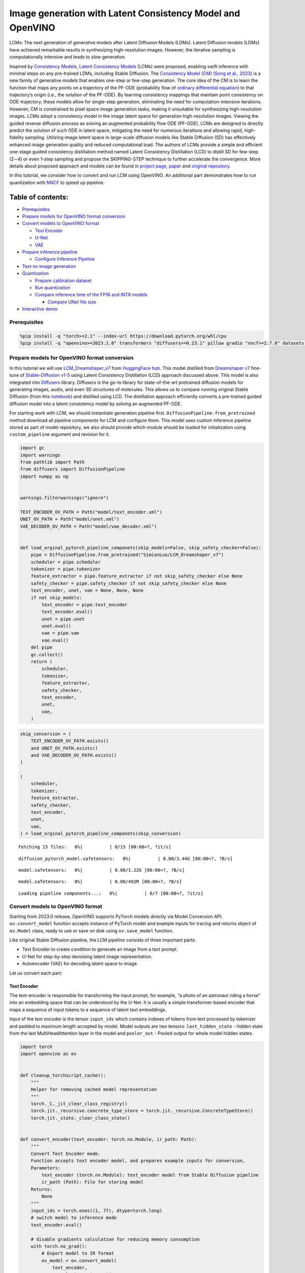 Image generation with Latent Consistency Model and OpenVINO
===========================================================

LCMs: The next generation of generative models after Latent Diffusion
Models (LDMs). Latent Diffusion models (LDMs) have achieved remarkable
results in synthesizing high-resolution images. However, the iterative
sampling is computationally intensive and leads to slow generation.

Inspired by `Consistency Models <https://arxiv.org/abs/2303.01469>`__,
`Latent Consistency Models <https://arxiv.org/pdf/2310.04378.pdf>`__
(LCMs) were proposed, enabling swift inference with minimal steps on any
pre-trained LDMs, including Stable Diffusion. The `Consistency Model
(CM) (Song et al., 2023) <https://arxiv.org/abs/2303.01469>`__ is a new
family of generative models that enables one-step or few-step
generation. The core idea of the CM is to learn the function that maps
any points on a trajectory of the PF-ODE (probability flow of `ordinary
differential
equation <https://en.wikipedia.org/wiki/Ordinary_differential_equation>`__)
to that trajectory’s origin (i.e., the solution of the PF-ODE). By
learning consistency mappings that maintain point consistency on
ODE-trajectory, these models allow for single-step generation,
eliminating the need for computation-intensive iterations. However, CM
is constrained to pixel space image generation tasks, making it
unsuitable for synthesizing high-resolution images. LCMs adopt a
consistency model in the image latent space for generation
high-resolution images. Viewing the guided reverse diffusion process as
solving an augmented probability flow ODE (PF-ODE), LCMs are designed to
directly predict the solution of such ODE in latent space, mitigating
the need for numerous iterations and allowing rapid, high-fidelity
sampling. Utilizing image latent space in large-scale diffusion models
like Stable Diffusion (SD) has effectively enhanced image generation
quality and reduced computational load. The authors of LCMs provide a
simple and efficient one-stage guided consistency distillation method
named Latent Consistency Distillation (LCD) to distill SD for few-step
(2∼4) or even 1-step sampling and propose the SKIPPING-STEP technique to
further accelerate the convergence. More details about proposed approach
and models can be found in `project
page <https://latent-consistency-models.github.io/>`__,
`paper <https://arxiv.org/abs/2310.04378>`__ and `original
repository <https://github.com/luosiallen/latent-consistency-model>`__.

In this tutorial, we consider how to convert and run LCM using OpenVINO.
An additional part demonstrates how to run quantization with
`NNCF <https://github.com/openvinotoolkit/nncf/>`__ to speed up
pipeline.

Table of contents:
^^^^^^^^^^^^^^^^^^

-  `Prerequisites <#prerequisites>`__
-  `Prepare models for OpenVINO format
   conversion <#prepare-models-for-openvino-format-conversion>`__
-  `Convert models to OpenVINO
   format <#convert-models-to-openvino-format>`__

   -  `Text Encoder <#text-encoder>`__
   -  `U-Net <#u-net>`__
   -  `VAE <#vae>`__

-  `Prepare inference pipeline <#prepare-inference-pipeline>`__

   -  `Configure Inference Pipeline <#configure-inference-pipeline>`__

-  `Text-to-image generation <#text-to-image-generation>`__
-  `Quantization <#quantization>`__

   -  `Prepare calibration dataset <#prepare-calibration-dataset>`__
   -  `Run quantization <#run-quantization>`__
   -  `Compare inference time of the FP16 and INT8
      models <#compare-inference-time-of-the-fp16-and-int8-models>`__

      -  `Compare UNet file size <#compare-unet-file-size>`__

-  `Interactive demo <#interactive-demo>`__

Prerequisites
-------------



.. code:: ipython3

    %pip install -q "torch>=2.1" --index-url https://download.pytorch.org/whl/cpu
    %pip install -q "openvino>=2023.1.0" transformers "diffusers>=0.23.1" pillow gradio "nncf>=2.7.0" datasets "peft==0.6.2" --extra-index-url https://download.pytorch.org/whl/cpu

Prepare models for OpenVINO format conversion
---------------------------------------------



In this tutorial we will use
`LCM_Dreamshaper_v7 <https://huggingface.co/SimianLuo/LCM_Dreamshaper_v7>`__
from `HuggingFace hub <https://huggingface.co/>`__. This model distilled
from `Dreamshaper v7 <https://huggingface.co/Lykon/dreamshaper-7>`__
fine-tune of `Stable-Diffusion
v1-5 <https://huggingface.co/runwayml/stable-diffusion-v1-5>`__ using
Latent Consistency Distillation (LCD) approach discussed above. This
model is also integrated into
`Diffusers <https://huggingface.co/docs/diffusers/index>`__ library. 
Diffusers is the go-to library for state-of-the-art pretrained diffusion
models for generating images, audio, and even 3D structures of
molecules. This allows us to compare running original Stable Diffusion
(from this
`notebook <stable-diffusion-text-to-image-with-output.html>`__)
and distilled using LCD. The distillation approach efficiently converts
a pre-trained guided diffusion model into a latent consistency model by
solving an augmented PF-ODE.

For starting work with LCM, we should instantiate generation pipeline
first. ``DiffusionPipeline.from_pretrained`` method download all
pipeline components for LCM and configure them. This model uses custom
inference pipeline stored as part of model repository, we also should
provide which module should be loaded for initialization using
``custom_pipeline`` argument and revision for it.

.. code:: ipython3

    import gc
    import warnings
    from pathlib import Path
    from diffusers import DiffusionPipeline
    import numpy as np
    
    
    warnings.filterwarnings("ignore")
    
    TEXT_ENCODER_OV_PATH = Path("model/text_encoder.xml")
    UNET_OV_PATH = Path("model/unet.xml")
    VAE_DECODER_OV_PATH = Path("model/vae_decoder.xml")
    
    
    def load_orginal_pytorch_pipeline_componets(skip_models=False, skip_safety_checker=False):
        pipe = DiffusionPipeline.from_pretrained("SimianLuo/LCM_Dreamshaper_v7")
        scheduler = pipe.scheduler
        tokenizer = pipe.tokenizer
        feature_extractor = pipe.feature_extractor if not skip_safety_checker else None
        safety_checker = pipe.safety_checker if not skip_safety_checker else None
        text_encoder, unet, vae = None, None, None
        if not skip_models:
            text_encoder = pipe.text_encoder
            text_encoder.eval()
            unet = pipe.unet
            unet.eval()
            vae = pipe.vae
            vae.eval()
        del pipe
        gc.collect()
        return (
            scheduler,
            tokenizer,
            feature_extractor,
            safety_checker,
            text_encoder,
            unet,
            vae,
        )

.. code:: ipython3

    skip_conversion = (
        TEXT_ENCODER_OV_PATH.exists()
        and UNET_OV_PATH.exists()
        and VAE_DECODER_OV_PATH.exists()
    )
    
    (
        scheduler,
        tokenizer,
        feature_extractor,
        safety_checker,
        text_encoder,
        unet,
        vae,
    ) = load_orginal_pytorch_pipeline_componets(skip_conversion)



.. parsed-literal::

    Fetching 15 files:   0%|          | 0/15 [00:00<?, ?it/s]



.. parsed-literal::

    diffusion_pytorch_model.safetensors:   0%|          | 0.00/3.44G [00:00<?, ?B/s]



.. parsed-literal::

    model.safetensors:   0%|          | 0.00/1.22G [00:00<?, ?B/s]



.. parsed-literal::

    model.safetensors:   0%|          | 0.00/492M [00:00<?, ?B/s]



.. parsed-literal::

    Loading pipeline components...:   0%|          | 0/7 [00:00<?, ?it/s]


Convert models to OpenVINO format
---------------------------------



Starting from 2023.0 release, OpenVINO supports PyTorch models directly
via Model Conversion API. ``ov.convert_model`` function accepts instance
of PyTorch model and example inputs for tracing and returns object of
``ov.Model`` class, ready to use or save on disk using ``ov.save_model``
function.

Like original Stable Diffusion pipeline, the LCM pipeline consists of
three important parts:

-  Text Encoder to create condition to generate an image from a text
   prompt.
-  U-Net for step-by-step denoising latent image representation.
-  Autoencoder (VAE) for decoding latent space to image.

Let us convert each part:

Text Encoder
~~~~~~~~~~~~



The text-encoder is responsible for transforming the input prompt, for
example, “a photo of an astronaut riding a horse” into an embedding
space that can be understood by the U-Net. It is usually a simple
transformer-based encoder that maps a sequence of input tokens to a
sequence of latent text embeddings.

Input of the text encoder is the tensor ``input_ids`` which contains
indexes of tokens from text processed by tokenizer and padded to maximum
length accepted by model. Model outputs are two tensors:
``last_hidden_state`` - hidden state from the last MultiHeadAttention
layer in the model and ``pooler_out`` - Pooled output for whole model
hidden states.

.. code:: ipython3

    import torch
    import openvino as ov
    
    
    def cleanup_torchscript_cache():
        """
        Helper for removing cached model representation
        """
        torch._C._jit_clear_class_registry()
        torch.jit._recursive.concrete_type_store = torch.jit._recursive.ConcreteTypeStore()
        torch.jit._state._clear_class_state()
    
    
    def convert_encoder(text_encoder: torch.nn.Module, ir_path: Path):
        """
        Convert Text Encoder mode.
        Function accepts text encoder model, and prepares example inputs for conversion,
        Parameters:
            text_encoder (torch.nn.Module): text_encoder model from Stable Diffusion pipeline
            ir_path (Path): File for storing model
        Returns:
            None
        """
        input_ids = torch.ones((1, 77), dtype=torch.long)
        # switch model to inference mode
        text_encoder.eval()
    
        # disable gradients calculation for reducing memory consumption
        with torch.no_grad():
            # Export model to IR format
            ov_model = ov.convert_model(
                text_encoder,
                example_input=input_ids,
                input=[
                    (-1, 77),
                ],
            )
        ov.save_model(ov_model, ir_path)
        del ov_model
        cleanup_torchscript_cache()
        gc.collect()
        print(f"Text Encoder successfully converted to IR and saved to {ir_path}")
    
    
    if not TEXT_ENCODER_OV_PATH.exists():
        convert_encoder(text_encoder, TEXT_ENCODER_OV_PATH)
    else:
        print(f"Text encoder will be loaded from {TEXT_ENCODER_OV_PATH}")
    
    del text_encoder
    gc.collect()


.. parsed-literal::

    Text encoder will be loaded from model/text_encoder.xml




.. parsed-literal::

    9



U-Net
~~~~~



U-Net model, similar to Stable Diffusion UNet model, has four inputs:

-  ``sample`` - latent image sample from previous step. Generation
   process has not been started yet, so you will use random noise.
-  ``timestep`` - current scheduler step.
-  ``encoder_hidden_state`` - hidden state of text encoder.
-  ``timestep_cond`` - timestep condition for generation. This input is
   not present in original Stable Diffusion U-Net model and introduced
   by LCM for improving generation quality using Classifier-Free
   Guidance. `Classifier-free guidance
   (CFG) <https://arxiv.org/abs/2207.12598>`__ is crucial for
   synthesizing high-quality text-aligned images in Stable Diffusion,
   because it controls how similar the generated image will be to the
   prompt. In Latent Consistency Models, CFG serves as augmentation
   parameter for PF-ODE.

Model predicts the ``sample`` state for the next step.

.. code:: ipython3

    def convert_unet(unet: torch.nn.Module, ir_path: Path):
        """
        Convert U-net model to IR format.
        Function accepts unet model, prepares example inputs for conversion,
        Parameters:
            unet (StableDiffusionPipeline): unet from Stable Diffusion pipeline
            ir_path (Path): File for storing model
        Returns:
            None
        """
        # prepare inputs
        dummy_inputs = {
            "sample": torch.randn((1, 4, 64, 64)),
            "timestep": torch.ones([1]).to(torch.float32),
            "encoder_hidden_states": torch.randn((1, 77, 768)),
            "timestep_cond": torch.randn((1, 256)),
        }
        unet.eval()
        with torch.no_grad():
            ov_model = ov.convert_model(unet, example_input=dummy_inputs)
        ov.save_model(ov_model, ir_path)
        del ov_model
        cleanup_torchscript_cache()
        gc.collect()
        print(f"Unet successfully converted to IR and saved to {ir_path}")
    
    
    if not UNET_OV_PATH.exists():
        convert_unet(unet, UNET_OV_PATH)
    else:
        print(f"Unet will be loaded from {UNET_OV_PATH}")
    del unet
    gc.collect()


.. parsed-literal::

    Unet successfully converted to IR and saved to model/unet.xml




.. parsed-literal::

    0



VAE
~~~



The VAE model has two parts, an encoder and a decoder. The encoder is
used to convert the image into a low dimensional latent representation,
which will serve as the input to the U-Net model. The decoder,
conversely, transforms the latent representation back into an image.

During latent diffusion training, the encoder is used to get the latent
representations (latents) of the images for the forward diffusion
process, which applies more and more noise at each step. During
inference, the denoised latents generated by the reverse diffusion
process are converted back into images using the VAE decoder. When you
run inference for text-to-image, there is no initial image as a starting
point. You can skip this step and directly generate initial random
noise.

In our inference pipeline, we will not use VAE encoder part and skip its
conversion for reducing memory consumption. The process of conversion
VAE encoder, can be found in Stable Diffusion notebook.

.. code:: ipython3

    def convert_vae_decoder(vae: torch.nn.Module, ir_path: Path):
        """
        Convert VAE model for decoding to IR format.
        Function accepts vae model, creates wrapper class for export only necessary for inference part,
        prepares example inputs for conversion,
        Parameters:
            vae (torch.nn.Module): VAE model frm StableDiffusion pipeline
            ir_path (Path): File for storing model
        Returns:
            None
        """
    
        class VAEDecoderWrapper(torch.nn.Module):
            def __init__(self, vae):
                super().__init__()
                self.vae = vae
    
            def forward(self, latents):
                return self.vae.decode(latents)
    
        vae_decoder = VAEDecoderWrapper(vae)
        latents = torch.zeros((1, 4, 64, 64))
    
        vae_decoder.eval()
        with torch.no_grad():
            ov_model = ov.convert_model(vae_decoder, example_input=latents)
        ov.save_model(ov_model, ir_path)
        del ov_model
        cleanup_torchscript_cache()
        print(f"VAE decoder successfully converted to IR and saved to {ir_path}")
    
    
    if not VAE_DECODER_OV_PATH.exists():
        convert_vae_decoder(vae, VAE_DECODER_OV_PATH)
    else:
        print(f"VAE decoder will be loaded from {VAE_DECODER_OV_PATH}")
    
    del vae
    gc.collect()


.. parsed-literal::

    VAE decoder will be loaded from model/vae_decoder.xml




.. parsed-literal::

    0



Prepare inference pipeline
--------------------------



Putting it all together, let us now take a closer look at how the model
works in inference by illustrating the logical flow.

.. figure:: https://user-images.githubusercontent.com/29454499/277402235-079bacfb-3b6d-424b-8d47-5ddf601e1639.png
   :alt: lcm-pipeline

   lcm-pipeline

The pipeline takes a latent image representation and a text prompt is
transformed to text embedding via CLIP’s text encoder as an input. The
initial latent image representation generated using random noise
generator. In difference, with original Stable Diffusion pipeline, LCM
also uses guidance scale for getting timestep conditional embeddings as
input for diffusion process, while in Stable Diffusion, it used for
scaling output latents.

Next, the U-Net iteratively *denoises* the random latent image
representations while being conditioned on the text embeddings. The
output of the U-Net, being the noise residual, is used to compute a
denoised latent image representation via a scheduler algorithm. LCM
introduces own scheduling algorithm that extends the denoising procedure
introduced in denoising diffusion probabilistic models (DDPMs) with
non-Markovian guidance. The *denoising* process is repeated given number
of times (by default 50 in original SD pipeline, but for LCM small
number of steps required ~2-8) to step-by-step retrieve better latent
image representations. When complete, the latent image representation is
decoded by the decoder part of the variational auto encoder.

.. code:: ipython3

    from typing import Union, Optional, Any, List, Dict
    from transformers import CLIPTokenizer, CLIPImageProcessor
    from diffusers.pipelines.stable_diffusion.safety_checker import (
        StableDiffusionSafetyChecker,
    )
    from diffusers.pipelines.stable_diffusion import StableDiffusionPipelineOutput
    from diffusers.image_processor import VaeImageProcessor
    
    
    class OVLatentConsistencyModelPipeline(DiffusionPipeline):
        def __init__(
            self,
            vae_decoder: ov.Model,
            text_encoder: ov.Model,
            tokenizer: CLIPTokenizer,
            unet: ov.Model,
            scheduler: None,
            safety_checker: StableDiffusionSafetyChecker,
            feature_extractor: CLIPImageProcessor,
            requires_safety_checker: bool = True,
        ):
            super().__init__()
            self.vae_decoder = vae_decoder
            self.text_encoder = text_encoder
            self.tokenizer = tokenizer
            self.register_to_config(unet=unet)
            self.scheduler = scheduler
            self.safety_checker = safety_checker
            self.feature_extractor = feature_extractor
            self.vae_scale_factor = 2**3
            self.image_processor = VaeImageProcessor(vae_scale_factor=self.vae_scale_factor)
    
        def _encode_prompt(
            self,
            prompt,
            num_images_per_prompt,
            prompt_embeds: None,
        ):
            r"""
            Encodes the prompt into text encoder hidden states.
            Args:
                prompt (`str` or `List[str]`, *optional*):
                    prompt to be encoded
                num_images_per_prompt (`int`):
                    number of images that should be generated per prompt
                prompt_embeds (`torch.FloatTensor`, *optional*):
                    Pre-generated text embeddings. Can be used to easily tweak text inputs, *e.g.* prompt weighting. If not
                    provided, text embeddings will be generated from `prompt` input argument.
            """
    
            if prompt_embeds is None:
    
                text_inputs = self.tokenizer(
                    prompt,
                    padding="max_length",
                    max_length=self.tokenizer.model_max_length,
                    truncation=True,
                    return_tensors="pt",
                )
                text_input_ids = text_inputs.input_ids
                untruncated_ids = self.tokenizer(
                    prompt, padding="longest", return_tensors="pt"
                ).input_ids
    
                if untruncated_ids.shape[-1] >= text_input_ids.shape[
                    -1
                ] and not torch.equal(text_input_ids, untruncated_ids):
                    removed_text = self.tokenizer.batch_decode(
                        untruncated_ids[:, self.tokenizer.model_max_length - 1 : -1]
                    )
                    logger.warning(
                        "The following part of your input was truncated because CLIP can only handle sequences up to"
                        f" {self.tokenizer.model_max_length} tokens: {removed_text}"
                    )
    
                prompt_embeds = self.text_encoder(text_input_ids, share_inputs=True, share_outputs=True)
                prompt_embeds = torch.from_numpy(prompt_embeds[0])
    
            bs_embed, seq_len, _ = prompt_embeds.shape
            # duplicate text embeddings for each generation per prompt
            prompt_embeds = prompt_embeds.repeat(1, num_images_per_prompt, 1)
            prompt_embeds = prompt_embeds.view(
                bs_embed * num_images_per_prompt, seq_len, -1
            )
    
            # Don't need to get uncond prompt embedding because of LCM Guided Distillation
            return prompt_embeds
    
        def run_safety_checker(self, image, dtype):
            if self.safety_checker is None:
                has_nsfw_concept = None
            else:
                if torch.is_tensor(image):
                    feature_extractor_input = self.image_processor.postprocess(
                        image, output_type="pil"
                    )
                else:
                    feature_extractor_input = self.image_processor.numpy_to_pil(image)
                safety_checker_input = self.feature_extractor(
                    feature_extractor_input, return_tensors="pt"
                )
                image, has_nsfw_concept = self.safety_checker(
                    images=image, clip_input=safety_checker_input.pixel_values.to(dtype)
                )
            return image, has_nsfw_concept
    
        def prepare_latents(
            self, batch_size, num_channels_latents, height, width, dtype, latents=None
        ):
            shape = (
                batch_size,
                num_channels_latents,
                height // self.vae_scale_factor,
                width // self.vae_scale_factor,
            )
            if latents is None:
                latents = torch.randn(shape, dtype=dtype)
            # scale the initial noise by the standard deviation required by the scheduler
            latents = latents * self.scheduler.init_noise_sigma
            return latents
    
        def get_w_embedding(self, w, embedding_dim=512, dtype=torch.float32):
            """
            see https://github.com/google-research/vdm/blob/dc27b98a554f65cdc654b800da5aa1846545d41b/model_vdm.py#L298
            Args:
            timesteps: torch.Tensor: generate embedding vectors at these timesteps
            embedding_dim: int: dimension of the embeddings to generate
            dtype: data type of the generated embeddings
            Returns:
            embedding vectors with shape `(len(timesteps), embedding_dim)`
            """
            assert len(w.shape) == 1
            w = w * 1000.0
    
            half_dim = embedding_dim // 2
            emb = torch.log(torch.tensor(10000.0)) / (half_dim - 1)
            emb = torch.exp(torch.arange(half_dim, dtype=dtype) * -emb)
            emb = w.to(dtype)[:, None] * emb[None, :]
            emb = torch.cat([torch.sin(emb), torch.cos(emb)], dim=1)
            if embedding_dim % 2 == 1:  # zero pad
                emb = torch.nn.functional.pad(emb, (0, 1))
            assert emb.shape == (w.shape[0], embedding_dim)
            return emb
    
        @torch.no_grad()
        def __call__(
            self,
            prompt: Union[str, List[str]] = None,
            height: Optional[int] = 512,
            width: Optional[int] = 512,
            guidance_scale: float = 7.5,
            num_images_per_prompt: Optional[int] = 1,
            latents: Optional[torch.FloatTensor] = None,
            num_inference_steps: int = 4,
            lcm_origin_steps: int = 50,
            prompt_embeds: Optional[torch.FloatTensor] = None,
            output_type: Optional[str] = "pil",
            return_dict: bool = True,
            cross_attention_kwargs: Optional[Dict[str, Any]] = None,
        ):
    
            # 1. Define call parameters
            if prompt is not None and isinstance(prompt, str):
                batch_size = 1
            elif prompt is not None and isinstance(prompt, list):
                batch_size = len(prompt)
            else:
                batch_size = prompt_embeds.shape[0]
    
            # do_classifier_free_guidance = guidance_scale > 0.0
            # In LCM Implementation:  cfg_noise = noise_cond + cfg_scale * (noise_cond - noise_uncond) , (cfg_scale > 0.0 using CFG)
    
            # 2. Encode input prompt
            prompt_embeds = self._encode_prompt(
                prompt,
                num_images_per_prompt,
                prompt_embeds=prompt_embeds,
            )
    
            # 3. Prepare timesteps
            self.scheduler.set_timesteps(num_inference_steps, original_inference_steps=lcm_origin_steps)
            timesteps = self.scheduler.timesteps
    
            # 4. Prepare latent variable
            num_channels_latents = 4
            latents = self.prepare_latents(
                batch_size * num_images_per_prompt,
                num_channels_latents,
                height,
                width,
                prompt_embeds.dtype,
                latents,
            )
    
            bs = batch_size * num_images_per_prompt
    
            # 5. Get Guidance Scale Embedding
            w = torch.tensor(guidance_scale).repeat(bs)
            w_embedding = self.get_w_embedding(w, embedding_dim=256)
    
            # 6. LCM MultiStep Sampling Loop:
            with self.progress_bar(total=num_inference_steps) as progress_bar:
                for i, t in enumerate(timesteps):
    
                    ts = torch.full((bs,), t, dtype=torch.long)
    
                    # model prediction (v-prediction, eps, x)
                    model_pred = self.unet([latents, ts, prompt_embeds, w_embedding], share_inputs=True, share_outputs=True)[0]
    
                    # compute the previous noisy sample x_t -> x_t-1
                    latents, denoised = self.scheduler.step(
                        torch.from_numpy(model_pred), t, latents, return_dict=False
                    )
                    progress_bar.update()
    
            if not output_type == "latent":
                image = torch.from_numpy(self.vae_decoder(denoised / 0.18215, share_inputs=True, share_outputs=True)[0])
                image, has_nsfw_concept = self.run_safety_checker(
                    image, prompt_embeds.dtype
                )
            else:
                image = denoised
                has_nsfw_concept = None
    
            if has_nsfw_concept is None:
                do_denormalize = [True] * image.shape[0]
            else:
                do_denormalize = [not has_nsfw for has_nsfw in has_nsfw_concept]
    
            image = self.image_processor.postprocess(
                image, output_type=output_type, do_denormalize=do_denormalize
            )
    
            if not return_dict:
                return (image, has_nsfw_concept)
    
            return StableDiffusionPipelineOutput(
                images=image, nsfw_content_detected=has_nsfw_concept
            )

Configure Inference Pipeline
~~~~~~~~~~~~~~~~~~~~~~~~~~~~



First, you should create instances of OpenVINO Model and compile it
using selected device. Select device from dropdown list for running
inference using OpenVINO.

.. code:: ipython3

    core = ov.Core()
    
    import ipywidgets as widgets
    
    device = widgets.Dropdown(
        options=core.available_devices + ["AUTO"],
        value="CPU",
        description="Device:",
        disabled=False,
    )
    
    device




.. parsed-literal::

    Dropdown(description='Device:', options=('CPU', 'AUTO'), value='CPU')



.. code:: ipython3

    text_enc = core.compile_model(TEXT_ENCODER_OV_PATH, device.value)
    unet_model = core.compile_model(UNET_OV_PATH, device.value)
    
    ov_config = {"INFERENCE_PRECISION_HINT": "f32"} if device.value != "CPU" else {}
    
    vae_decoder = core.compile_model(VAE_DECODER_OV_PATH, device.value, ov_config)

Model tokenizer and scheduler are also important parts of the pipeline.
This pipeline is also can use Safety Checker, the filter for detecting
that corresponding generated image contains “not-safe-for-work” (nsfw)
content. The process of nsfw content detection requires to obtain image
embeddings using CLIP model, so additionally feature extractor component
should be added in the pipeline. We reuse tokenizer, feature extractor,
scheduler and safety checker from original LCM pipeline.

.. code:: ipython3

    ov_pipe = OVLatentConsistencyModelPipeline(
        tokenizer=tokenizer,
        text_encoder=text_enc,
        unet=unet_model,
        vae_decoder=vae_decoder,
        scheduler=scheduler,
        feature_extractor=feature_extractor,
        safety_checker=safety_checker,
    )

Text-to-image generation
------------------------



Now, let’s see model in action

.. code:: ipython3

    prompt = "a beautiful pink unicorn, 8k"
    num_inference_steps = 4
    torch.manual_seed(1234567)
    
    images = ov_pipe(
        prompt=prompt,
        num_inference_steps=num_inference_steps,
        guidance_scale=8.0,
        lcm_origin_steps=50,
        output_type="pil",
        height=512,
        width=512,
    ).images



.. parsed-literal::

      0%|          | 0/4 [00:00<?, ?it/s]


.. code:: ipython3

    images[0]




.. image:: latent-consistency-models-image-generation-with-output_files/latent-consistency-models-image-generation-with-output_21_0.png



Nice. As you can see, the picture has quite a high definition 🔥.

Quantization
------------



`NNCF <https://github.com/openvinotoolkit/nncf/>`__ enables
post-training quantization by adding quantization layers into model
graph and then using a subset of the training dataset to initialize the
parameters of these additional quantization layers. Quantized operations
are executed in ``INT8`` instead of ``FP32``/``FP16`` making model
inference faster.

According to ``LatentConsistencyModelPipeline`` structure, UNet used for
iterative denoising of input. It means that model runs in the cycle
repeating inference on each diffusion step, while other parts of
pipeline take part only once. That is why computation cost and speed of
UNet denoising becomes the critical path in the pipeline. Quantizing the
rest of the SD pipeline does not significantly improve inference
performance but can lead to a substantial degradation of accuracy.

The optimization process contains the following steps:

1. Create a calibration dataset for quantization.
2. Run ``nncf.quantize()`` to obtain quantized model.
3. Save the ``INT8`` model using ``openvino.save_model()`` function.

Please select below whether you would like to run quantization to
improve model inference speed.

.. code:: ipython3

    to_quantize = widgets.Checkbox(
        value=True,
        description='Quantization',
        disabled=False,
    )
    
    to_quantize




.. parsed-literal::

    Checkbox(value=True, description='Quantization')



Let’s load ``skip magic`` extension to skip quantization if
``to_quantize`` is not selected

.. code:: ipython3

    int8_pipe = None
    
    if to_quantize.value and "GPU" in device.value:
        to_quantize.value = False
    
    # Fetch `skip_kernel_extension` module
    import urllib.request
    urllib.request.urlretrieve(
        url='https://raw.githubusercontent.com/openvinotoolkit/openvino_notebooks/latest/utils/skip_kernel_extension.py',
        filename='skip_kernel_extension.py'
    )
    %load_ext skip_kernel_extension

Prepare calibration dataset
~~~~~~~~~~~~~~~~~~~~~~~~~~~



We use a portion of
`conceptual_captions <https://huggingface.co/datasets/conceptual_captions>`__
dataset from Hugging Face as calibration data. To collect intermediate
model inputs for calibration we should customize ``CompiledModel``.

.. code:: ipython3

    %%skip not $to_quantize.value
    
    import datasets
    from tqdm.notebook import tqdm
    from transformers import set_seed
    from typing import Any, Dict, List
    
    set_seed(1)
    
    class CompiledModelDecorator(ov.CompiledModel):
        def __init__(self, compiled_model, prob: float, data_cache: List[Any] = None):
            super().__init__(compiled_model)
            self.data_cache = data_cache if data_cache else []
            self.prob = np.clip(prob, 0, 1)
    
        def __call__(self, *args, **kwargs):
            if np.random.rand() >= self.prob:
                self.data_cache.append(*args)
            return super().__call__(*args, **kwargs)
    
    def collect_calibration_data(lcm_pipeline: OVLatentConsistencyModelPipeline, subset_size: int) -> List[Dict]:
        original_unet = lcm_pipeline.unet
        lcm_pipeline.unet = CompiledModelDecorator(original_unet, prob=0.3)
    
        dataset = datasets.load_dataset("conceptual_captions", split="train").shuffle(seed=42)
        lcm_pipeline.set_progress_bar_config(disable=True)
        safety_checker = lcm_pipeline.safety_checker
        lcm_pipeline.safety_checker = None
    
        # Run inference for data collection
        pbar = tqdm(total=subset_size)
        diff = 0
        for batch in dataset:
            prompt = batch["caption"]
            if len(prompt) > tokenizer.model_max_length:
                continue
            _ = lcm_pipeline(
                prompt,
                num_inference_steps=num_inference_steps,
                guidance_scale=8.0,
                lcm_origin_steps=50,
                output_type="pil",
                height=512,
                width=512,
            )
            collected_subset_size = len(lcm_pipeline.unet.data_cache)
            if collected_subset_size >= subset_size:
                pbar.update(subset_size - pbar.n)
                break
            pbar.update(collected_subset_size - diff)
            diff = collected_subset_size
    
        calibration_dataset = lcm_pipeline.unet.data_cache
        lcm_pipeline.set_progress_bar_config(disable=False)
        lcm_pipeline.unet = original_unet
        lcm_pipeline.safety_checker = safety_checker
        return calibration_dataset

.. code:: ipython3

    %%skip not $to_quantize.value
    
    import logging
    logging.basicConfig(level=logging.WARNING)
    logger = logging.getLogger(__name__)
    
    UNET_INT8_OV_PATH = Path("model/unet_int8.xml")
    if not UNET_INT8_OV_PATH.exists():
        subset_size = 200
        unet_calibration_data = collect_calibration_data(ov_pipe, subset_size=subset_size)



.. parsed-literal::

      0%|          | 0/200 [00:00<?, ?it/s]


Run quantization
~~~~~~~~~~~~~~~~



Create a quantized model from the pre-trained converted OpenVINO model.

   **NOTE**: Quantization is time and memory consuming operation.
   Running quantization code below may take some time.

.. code:: ipython3

    %%skip not $to_quantize.value
    
    import nncf
    from nncf.scopes import IgnoredScope
    
    if UNET_INT8_OV_PATH.exists():
        print("Loading quantized model")
        quantized_unet = core.read_model(UNET_INT8_OV_PATH)
    else:
        unet = core.read_model(UNET_OV_PATH)
        quantized_unet = nncf.quantize(
            model=unet,
            subset_size=subset_size,
            calibration_dataset=nncf.Dataset(unet_calibration_data),
            model_type=nncf.ModelType.TRANSFORMER,
            advanced_parameters=nncf.AdvancedQuantizationParameters(
                disable_bias_correction=True
            )
        )
        ov.save_model(quantized_unet, UNET_INT8_OV_PATH)


.. parsed-literal::

    INFO:nncf:NNCF initialized successfully. Supported frameworks detected: torch, onnx, openvino



.. parsed-literal::

    Output()



.. raw:: html

    <pre style="white-space:pre;overflow-x:auto;line-height:normal;font-family:Menlo,'DejaVu Sans Mono',consolas,'Courier New',monospace"></pre>




.. raw:: html

    <pre style="white-space:pre;overflow-x:auto;line-height:normal;font-family:Menlo,'DejaVu Sans Mono',consolas,'Courier New',monospace">
    </pre>




.. parsed-literal::

    Output()



.. raw:: html

    <pre style="white-space:pre;overflow-x:auto;line-height:normal;font-family:Menlo,'DejaVu Sans Mono',consolas,'Courier New',monospace"></pre>




.. raw:: html

    <pre style="white-space:pre;overflow-x:auto;line-height:normal;font-family:Menlo,'DejaVu Sans Mono',consolas,'Courier New',monospace">
    </pre>



.. parsed-literal::

    INFO:nncf:122 ignored nodes were found by name in the NNCFGraph



.. parsed-literal::

    Output()



.. raw:: html

    <pre style="white-space:pre;overflow-x:auto;line-height:normal;font-family:Menlo,'DejaVu Sans Mono',consolas,'Courier New',monospace"></pre>




.. raw:: html

    <pre style="white-space:pre;overflow-x:auto;line-height:normal;font-family:Menlo,'DejaVu Sans Mono',consolas,'Courier New',monospace">
    </pre>



.. code:: ipython3

    %%skip not $to_quantize.value
    
    unet_optimized = core.compile_model(UNET_INT8_OV_PATH, device.value)
    
    int8_pipe = OVLatentConsistencyModelPipeline(
        tokenizer=tokenizer,
        text_encoder=text_enc,
        unet=unet_optimized,
        vae_decoder=vae_decoder,
        scheduler=scheduler,
        feature_extractor=feature_extractor,
        safety_checker=safety_checker,
    )

Let us check predictions with the quantized UNet using the same input
data.

.. code:: ipython3

    %%skip not $to_quantize.value
    
    from IPython.display import display
    
    prompt = "a beautiful pink unicorn, 8k"
    num_inference_steps = 4
    torch.manual_seed(1234567)
    
    images = int8_pipe(
        prompt=prompt,
        num_inference_steps=num_inference_steps,
        guidance_scale=8.0,
        lcm_origin_steps=50,
        output_type="pil",
        height=512,
        width=512,
    ).images
    
    display(images[0])



.. parsed-literal::

      0%|          | 0/4 [00:00<?, ?it/s]



.. image:: latent-consistency-models-image-generation-with-output_files/latent-consistency-models-image-generation-with-output_34_1.png


Compare inference time of the FP16 and INT8 models
~~~~~~~~~~~~~~~~~~~~~~~~~~~~~~~~~~~~~~~~~~~~~~~~~~



To measure the inference performance of the ``FP16`` and ``INT8``
pipelines, we use median inference time on calibration subset.

   **NOTE**: For the most accurate performance estimation, it is
   recommended to run ``benchmark_app`` in a terminal/command prompt
   after closing other applications.

.. code:: ipython3

    %%skip not $to_quantize.value
    
    import time
    
    validation_size = 10
    calibration_dataset = datasets.load_dataset("conceptual_captions", split="train")
    validation_data = []
    for idx, batch in enumerate(calibration_dataset):
        if idx >= validation_size:
            break
        prompt = batch["caption"]
        validation_data.append(prompt)
    
    def calculate_inference_time(pipeline, calibration_dataset):
        inference_time = []
        pipeline.set_progress_bar_config(disable=True)
        for idx, prompt in enumerate(validation_data):
            start = time.perf_counter()
            _ = pipeline(
                prompt,
                num_inference_steps=num_inference_steps,
                guidance_scale=8.0,
                lcm_origin_steps=50,
                output_type="pil",
                height=512,
                width=512,
            )
            end = time.perf_counter()
            delta = end - start
            inference_time.append(delta)
            if idx >= validation_size:
                break
        return np.median(inference_time)

.. code:: ipython3

    %%skip not $to_quantize.value
    
    fp_latency = calculate_inference_time(ov_pipe, validation_data)
    int8_latency = calculate_inference_time(int8_pipe, validation_data)
    print(f"Performance speed up: {fp_latency / int8_latency:.3f}")


.. parsed-literal::

    Performance speed up: 1.319


Compare UNet file size
^^^^^^^^^^^^^^^^^^^^^^



.. code:: ipython3

    %%skip not $to_quantize.value
    
    fp16_ir_model_size = UNET_OV_PATH.with_suffix(".bin").stat().st_size / 1024
    quantized_model_size = UNET_INT8_OV_PATH.with_suffix(".bin").stat().st_size / 1024
    
    print(f"FP16 model size: {fp16_ir_model_size:.2f} KB")
    print(f"INT8 model size: {quantized_model_size:.2f} KB")
    print(f"Model compression rate: {fp16_ir_model_size / quantized_model_size:.3f}")


.. parsed-literal::

    FP16 model size: 1678912.37 KB
    INT8 model size: 840792.93 KB
    Model compression rate: 1.997


Interactive demo
----------------



.. code:: ipython3

    import random
    import gradio as gr
    from functools import partial
    
    MAX_SEED = np.iinfo(np.int32).max
    
    examples = [
        "portrait photo of a girl, photograph, highly detailed face, depth of field, moody light, golden hour,"
        "style by Dan Winters, Russell James, Steve McCurry, centered, extremely detailed, Nikon D850, award winning photography",
        "Self-portrait oil painting, a beautiful cyborg with golden hair, 8k",
        "Astronaut in a jungle, cold color palette, muted colors, detailed, 8k",
        "A photo of beautiful mountain with realistic sunset and blue lake, highly detailed, masterpiece",
    ]
    
    
    def randomize_seed_fn(seed: int, randomize_seed: bool) -> int:
        if randomize_seed:
            seed = random.randint(0, MAX_SEED)
        return seed
    
    
    MAX_IMAGE_SIZE = 768
    
    def generate(
        pipeline: OVLatentConsistencyModelPipeline,
        prompt: str,
        seed: int = 0,
        width: int = 512,
        height: int = 512,
        guidance_scale: float = 8.0,
        num_inference_steps: int = 4,
        randomize_seed: bool = False,
        num_images: int = 1,
        progress=gr.Progress(track_tqdm=True),
    ):
        seed = randomize_seed_fn(seed, randomize_seed)
        torch.manual_seed(seed)
        result = pipeline(
            prompt=prompt,
            width=width,
            height=height,
            guidance_scale=guidance_scale,
            num_inference_steps=num_inference_steps,
            num_images_per_prompt=num_images,
            lcm_origin_steps=50,
            output_type="pil",
        ).images[0]
        return result, seed
    
    generate_original = partial(generate, ov_pipe)
    generate_optimized = partial(generate, int8_pipe)
    quantized_model_present = int8_pipe is not None
    
    with gr.Blocks() as demo:
        with gr.Group():
            with gr.Row():
                prompt = gr.Text(
                    label="Prompt",
                    show_label=False,
                    max_lines=1,
                    placeholder="Enter your prompt",
                    container=False,
                )
            with gr.Row():
                with gr.Column():
                    result = gr.Image(label="Result (Original)" if quantized_model_present else "Image", type="pil")
                    run_button = gr.Button("Run")
                with gr.Column(visible=quantized_model_present):
                    result_optimized = gr.Image(label="Result (Optimized)", type="pil", visible=quantized_model_present)
                    run_quantized_button = gr.Button(value="Run quantized", visible=quantized_model_present)
    
        with gr.Accordion("Advanced options", open=False):
            seed = gr.Slider(
                label="Seed", minimum=0, maximum=MAX_SEED, step=1, value=0, randomize=True
            )
            randomize_seed = gr.Checkbox(label="Randomize seed across runs", value=True)
            with gr.Row():
                width = gr.Slider(
                    label="Width",
                    minimum=256,
                    maximum=MAX_IMAGE_SIZE,
                    step=32,
                    value=512,
                )
                height = gr.Slider(
                    label="Height",
                    minimum=256,
                    maximum=MAX_IMAGE_SIZE,
                    step=32,
                    value=512,
                )
            with gr.Row():
                guidance_scale = gr.Slider(
                    label="Guidance scale for base",
                    minimum=2,
                    maximum=14,
                    step=0.1,
                    value=8.0,
                )
                num_inference_steps = gr.Slider(
                    label="Number of inference steps for base",
                    minimum=1,
                    maximum=8,
                    step=1,
                    value=4,
                )
    
        gr.Examples(
            examples=examples,
            inputs=prompt,
            outputs=result,
            cache_examples=False,
        )
    
        gr.on(
            triggers=[
                prompt.submit,
                run_button.click,
            ],
            fn=generate_original,
            inputs=[
                prompt,
                seed,
                width,
                height,
                guidance_scale,
                num_inference_steps,
                randomize_seed,
            ],
            outputs=[result, seed],
        )
    
        if quantized_model_present:
            gr.on(
                triggers=[
                    prompt.submit,
                    run_quantized_button.click,
                ],
                fn=generate_optimized,
                inputs=[
                    prompt,
                    seed,
                    width,
                    height,
                    guidance_scale,
                    num_inference_steps,
                    randomize_seed,
                ],
                outputs=[result_optimized, seed],
            )

.. code:: ipython3

    try:
        demo.queue().launch(debug=False)
    except Exception:
        demo.queue().launch(share=True, debug=False)
    # if you are launching remotely, specify server_name and server_port
    # demo.launch(server_name='your server name', server_port='server port in int')
    # Read more in the docs: https://gradio.app/docs/
